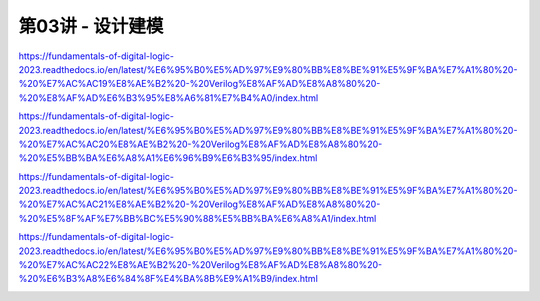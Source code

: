 .. -----------------------------------------------------------------------------
   ..
   ..  Filename       : index.rst
   ..  Author         : Huang Leilei
   ..  Status         : phase 000
   ..  Created        : 2025-02-18
   ..  Description    : description about 第03讲 - 设计建模
   ..
.. -----------------------------------------------------------------------------

第03讲 - 设计建模
--------------------------------------------------------------------------------

.. image:: 幻灯片1.JPG
.. image:: 幻灯片2.JPG
.. image:: 幻灯片3.JPG

https://fundamentals-of-digital-logic-2023.readthedocs.io/en/latest/%E6%95%B0%E5%AD%97%E9%80%BB%E8%BE%91%E5%9F%BA%E7%A1%80%20-%20%E7%AC%AC19%E8%AE%B2%20-%20Verilog%E8%AF%AD%E8%A8%80%20-%20%E8%AF%AD%E6%B3%95%E8%A6%81%E7%B4%A0/index.html

.. image:: 幻灯片4.JPG
.. image:: 幻灯片5.JPG
.. image:: 幻灯片6.JPG
.. image:: 幻灯片7.JPG
.. image:: 幻灯片8.JPG

https://fundamentals-of-digital-logic-2023.readthedocs.io/en/latest/%E6%95%B0%E5%AD%97%E9%80%BB%E8%BE%91%E5%9F%BA%E7%A1%80%20-%20%E7%AC%AC20%E8%AE%B2%20-%20Verilog%E8%AF%AD%E8%A8%80%20-%20%E5%BB%BA%E6%A8%A1%E6%96%B9%E6%B3%95/index.html

.. image:: 幻灯片9.JPG
.. image:: 幻灯片10.JPG

https://fundamentals-of-digital-logic-2023.readthedocs.io/en/latest/%E6%95%B0%E5%AD%97%E9%80%BB%E8%BE%91%E5%9F%BA%E7%A1%80%20-%20%E7%AC%AC21%E8%AE%B2%20-%20Verilog%E8%AF%AD%E8%A8%80%20-%20%E5%8F%AF%E7%BB%BC%E5%90%88%E5%BB%BA%E6%A8%A1/index.html

.. image:: 幻灯片11.JPG
.. image:: 幻灯片12.JPG

https://fundamentals-of-digital-logic-2023.readthedocs.io/en/latest/%E6%95%B0%E5%AD%97%E9%80%BB%E8%BE%91%E5%9F%BA%E7%A1%80%20-%20%E7%AC%AC22%E8%AE%B2%20-%20Verilog%E8%AF%AD%E8%A8%80%20-%20%E6%B3%A8%E6%84%8F%E4%BA%8B%E9%A1%B9/index.html

.. image:: 幻灯片13.JPG
